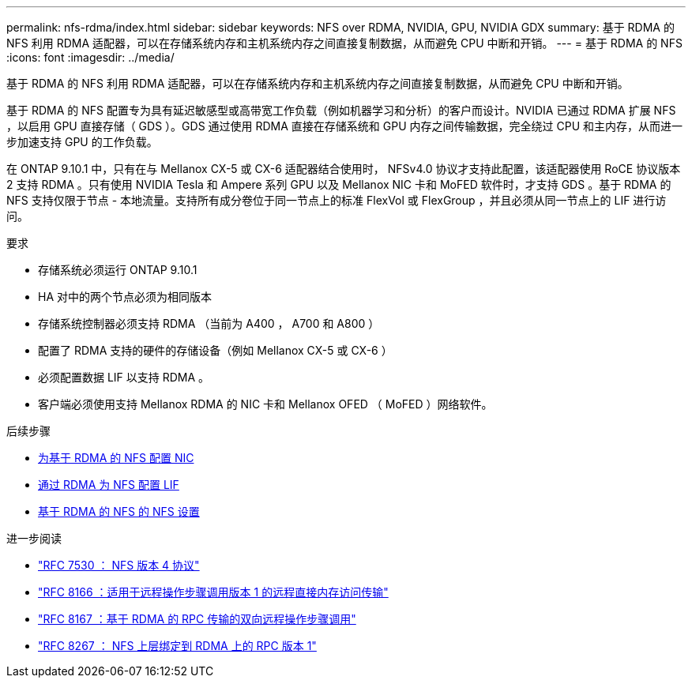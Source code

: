 ---
permalink: nfs-rdma/index.html 
sidebar: sidebar 
keywords: NFS over RDMA, NVIDIA, GPU, NVIDIA GDX 
summary: 基于 RDMA 的 NFS 利用 RDMA 适配器，可以在存储系统内存和主机系统内存之间直接复制数据，从而避免 CPU 中断和开销。 
---
= 基于 RDMA 的 NFS
:icons: font
:imagesdir: ../media/


[role="lead"]
基于 RDMA 的 NFS 利用 RDMA 适配器，可以在存储系统内存和主机系统内存之间直接复制数据，从而避免 CPU 中断和开销。

基于 RDMA 的 NFS 配置专为具有延迟敏感型或高带宽工作负载（例如机器学习和分析）的客户而设计。NVIDIA 已通过 RDMA 扩展 NFS ，以启用 GPU 直接存储（ GDS ）。GDS 通过使用 RDMA 直接在存储系统和 GPU 内存之间传输数据，完全绕过 CPU 和主内存，从而进一步加速支持 GPU 的工作负载。

在 ONTAP 9.10.1 中，只有在与 Mellanox CX-5 或 CX-6 适配器结合使用时， NFSv4.0 协议才支持此配置，该适配器使用 RoCE 协议版本 2 支持 RDMA 。只有使用 NVIDIA Tesla 和 Ampere 系列 GPU 以及 Mellanox NIC 卡和 MoFED 软件时，才支持 GDS 。基于 RDMA 的 NFS 支持仅限于节点 - 本地流量。支持所有成分卷位于同一节点上的标准 FlexVol 或 FlexGroup ，并且必须从同一节点上的 LIF 进行访问。

.要求
* 存储系统必须运行 ONTAP 9.10.1
* HA 对中的两个节点必须为相同版本
* 存储系统控制器必须支持 RDMA （当前为 A400 ， A700 和 A800 ）
* 配置了 RDMA 支持的硬件的存储设备（例如 Mellanox CX-5 或 CX-6 ）
* 必须配置数据 LIF 以支持 RDMA 。
* 客户端必须使用支持 Mellanox RDMA 的 NIC 卡和 Mellanox OFED （ MoFED ）网络软件。


.后续步骤
* xref:./configure-nics-task.adoc[为基于 RDMA 的 NFS 配置 NIC]
* xref:./configure-lifs-task.adoc[通过 RDMA 为 NFS 配置 LIF]
* xref:./configure-nfs-task.adoc[基于 RDMA 的 NFS 的 NFS 设置]


.进一步阅读
* link:https://datatracker.ietf.org/doc/html/rfc7530["RFC 7530 ： NFS 版本 4 协议"]
* link:https://datatracker.ietf.org/doc/html/rfc8166["RFC 8166 ：适用于远程操作步骤调用版本 1 的远程直接内存访问传输"]
* link:https://datatracker.ietf.org/doc/html/rfc8167["RFC 8167 ：基于 RDMA 的 RPC 传输的双向远程操作步骤调用"]
* link:https://datatracker.ietf.org/doc/html/rfc8267["RFC 8267 ： NFS 上层绑定到 RDMA 上的 RPC 版本 1"]

